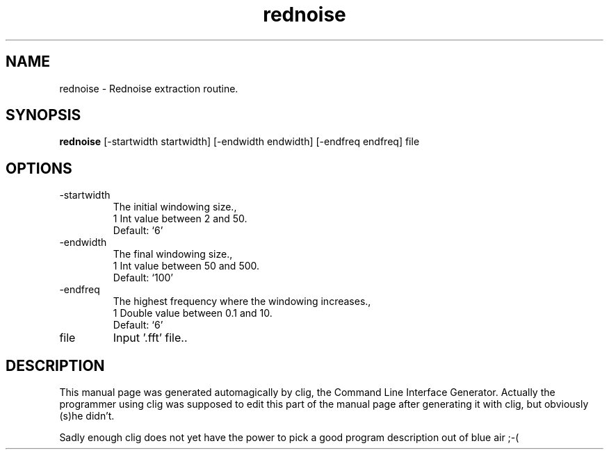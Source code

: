 .\" clig manual page template
.\" (C) 1995-2001 Harald Kirsch (kirschh@lionbioscience.com)
.\"
.\" This file was generated by
.\" clig -- command line interface generator
.\"
.\"
.\" Clig will always edit the lines between pairs of `cligPart ...',
.\" but will not complain, if a pair is missing. So, if you want to
.\" make up a certain part of the manual page by hand rather than have
.\" it edited by clig, remove the respective pair of cligPart-lines.
.\"
.\" cligPart TITLE
.TH "rednoise" 1 "03Apr09" "Clig-manuals" "Programmer's Manual"
.\" cligPart TITLE end

.\" cligPart NAME
.SH NAME
rednoise \- Rednoise extraction routine.
.\" cligPart NAME end

.\" cligPart SYNOPSIS
.SH SYNOPSIS
.B rednoise
[-startwidth startwidth]
[-endwidth endwidth]
[-endfreq endfreq]
file
.\" cligPart SYNOPSIS end

.\" cligPart OPTIONS
.SH OPTIONS
.IP -startwidth
The initial windowing size.,
.br
1 Int value between 2 and 50.
.br
Default: `6'
.IP -endwidth
The final windowing size.,
.br
1 Int value between 50 and 500.
.br
Default: `100'
.IP -endfreq
The highest frequency where the windowing increases.,
.br
1 Double value between 0.1 and 10.
.br
Default: `6'
.IP file
Input '.fft' file..
.\" cligPart OPTIONS end

.\" cligPart DESCRIPTION
.SH DESCRIPTION
This manual page was generated automagically by clig, the
Command Line Interface Generator. Actually the programmer
using clig was supposed to edit this part of the manual
page after
generating it with clig, but obviously (s)he didn't.

Sadly enough clig does not yet have the power to pick a good
program description out of blue air ;-(
.\" cligPart DESCRIPTION end
